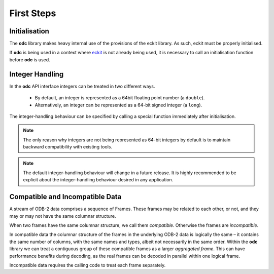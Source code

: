 First Steps
===========

.. index:: Initialisation

Initialisation
--------------

The **odc** library makes heavy internal use of the provisions of the eckit library. As such, eckit must be properly initialised.

If **odc** is being used in a context where `eckit`_ is not already being used, it is necessary to call an initialisation function before **odc** is used.

.. tabs::

   .. group-tab:: C

      .. code-block:: c

         #include "odc/api/odc.h"

         int main() {
             odc_initialise_api();
             return 0;
         }

      .. note::

         Make sure to reference the linked library when compiling:

         .. code-block:: shell

            gcc -lodccore odc_test.c


   .. group-tab:: C++

      .. code-block:: cpp

         #include "eckit/runtime/Main.h"
         #include "odb/api/Odb.h"

         // We use the namespace to simplify the examples later in this documentation
         using namespace odc::api;

         int main(int argc, char* argv[]) {
             eckit::Main::initialise(argc, argv);
             return 0;
         }

      .. note::

         Make sure to reference the linked libraries when compiling:

         .. code-block:: shell

            g++ -std=c++11 -lodccore odc_test.cc


   .. group-tab:: Fortran

      .. code-block:: fortran

         program odc_test
             use odc
             implicit none

             integer :: rc

             rc = odc_initialise_api()
         end program


      .. note::

         Make sure to reference the linked libraries when compiling:

         .. code-block:: shell

            gfortran -lfodc odc_test.f90


.. index:: Integer Handling

Integer Handling
----------------

In the **odc** API interface integers can be treated in two different ways.

 * By default, an integer is represented as a 64bit floating point number (a ``double``).

 * Alternatively, an integer can be represented as a 64-bit signed integer (a ``long``).

The integer-handling behaviour can be specified by calling a special function immediately after initialisation.

.. tabs::

   .. group-tab:: C

      .. code-block:: c

         odc_integer_behaviour(ODC_INTEGERS_AS_LONGS);


   .. group-tab:: C++

      .. code-block:: cpp

         Settings::treatIntegersAsDoubles(false);


   .. group-tab:: Fortran

      .. code-block:: fortran

         rc = odc_integer_behaviour(ODC_INTEGERS_AS_LONGS)


.. note::

   The only reason why integers are not being represented as 64-bit integers by default is to maintain backward compatibility with existing tools.

.. note::

   The default integer-handling behaviour will change in a future release. It is highly recommended to be explicit about the integer-handling behaviour desired in any application.


.. index:: Compatible Data, Incompatible Data

Compatible and Incompatible Data
-------------------------------

A stream of ODB-2 data comprises a sequence of Frames. These frames may be related to each other, or not, and they may or may not have the same columnar structure.

When two frames have the same columnar structure, we call them *compatible*. Otherwise the frames are *incompatible*.

In compatible data the columnar structure of the frames in the underlying ODB-2 data is logically the same – it contains the same number of columns, with the same names and types, albeit not necessarily in the same order. Within the **odc** library we can treat a contiguous group of these compatible frames as a larger *aggregated frame*. This can have performance benefits during decoding, as the real frames can be decoded in parallel within one logical frame.

Incompatible data requires the calling code to treat each frame separately.


.. _`eckit`: https://github.com/ecmwf/eckit
